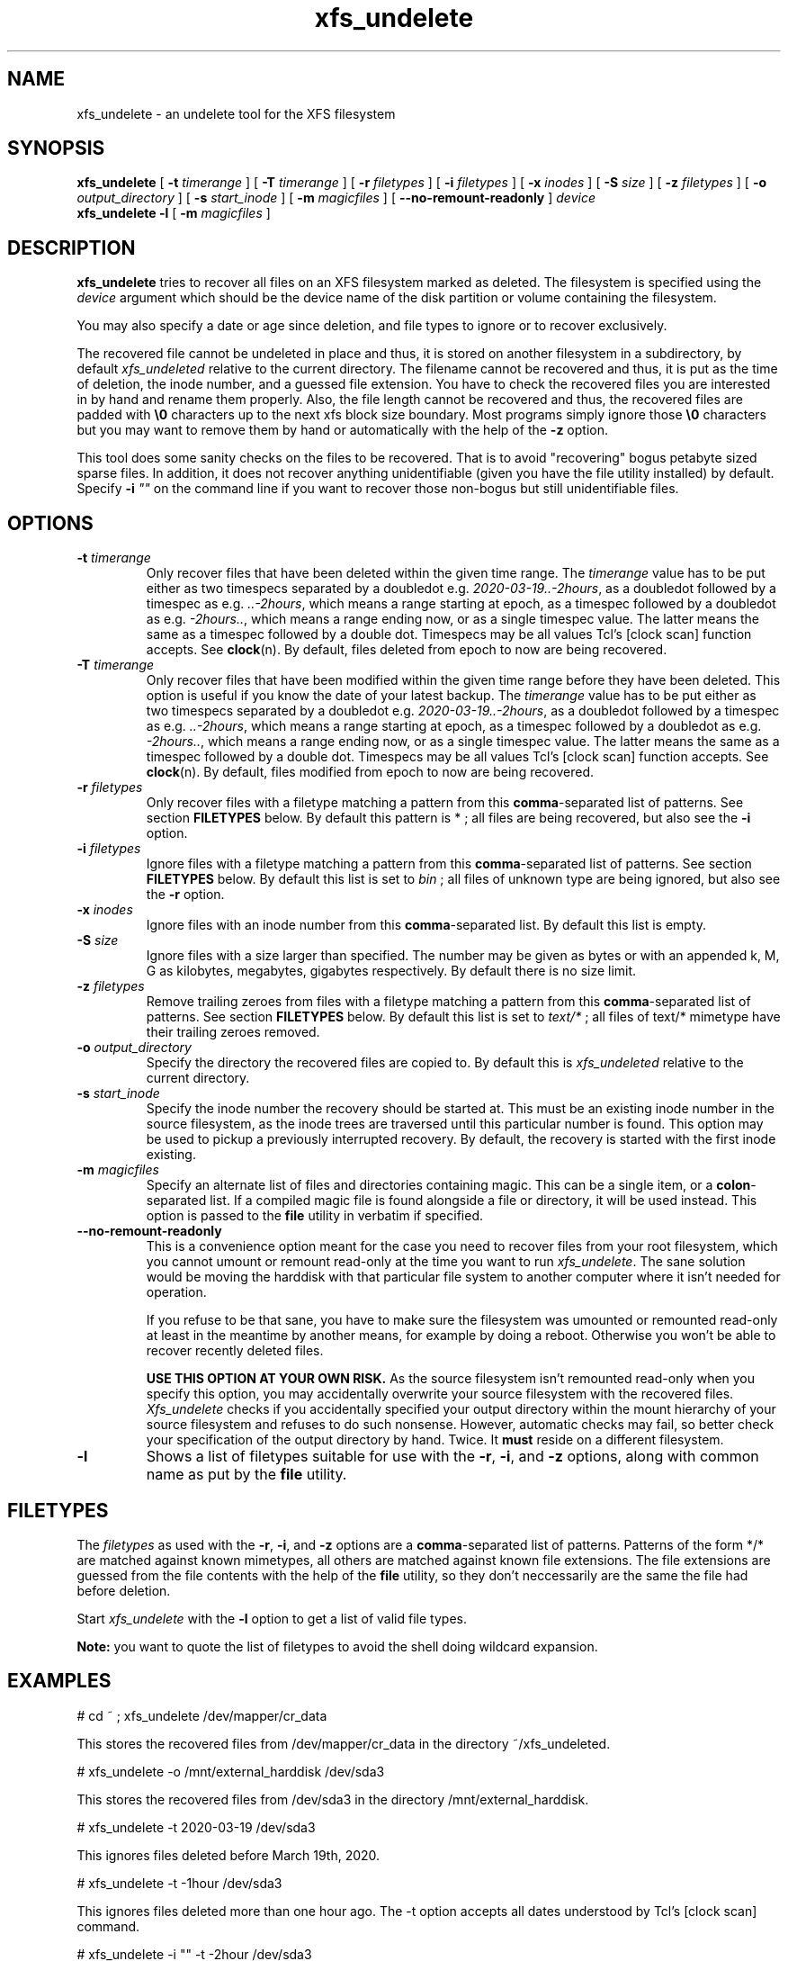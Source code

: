 '\" t
.TH xfs_undelete 8 "November 2020" "" "System Manager's Manual"
.SH NAME
xfs_undelete \- an undelete tool for the XFS filesystem
.SH SYNOPSIS
.B xfs_undelete
[
.B \-t
.I timerange
] [
.B \-T
.I timerange
] [
.B \-r
.I filetypes
] [
.B \-i
.I filetypes
] [
.B \-x
.I inodes
] [
.B \-S
.I size
] [
.B \-z
.I filetypes
] [
.B \-o
.I output_directory
] [
.B \-s
.I start_inode
] [
.B \-m
.I magicfiles
] [
.B \--no-remount-readonly
]
.I device
.br
.B xfs_undelete -l
[
.B \-m
.I magicfiles
]
.SH DESCRIPTION
\fBxfs_undelete\fR tries to recover all files on an XFS filesystem marked as deleted. The filesystem is specified using the \fIdevice\fR argument which should be the device name of the disk partition or volume containing the filesystem.

You may also specify a date or age since deletion, and file types to ignore or to recover exclusively.

The recovered file cannot be undeleted in place and thus, it is stored on another filesystem in a subdirectory, by default \fIxfs_undeleted\fR relative to the current directory. The filename cannot be recovered and thus, it is put as the time of deletion, the inode number, and a guessed file extension. You have to check the recovered files you are interested in by hand and rename them properly. Also, the file length cannot be recovered and thus, the recovered files are padded with \fB\\0\fR characters up to the next xfs block size boundary. Most programs simply ignore those \fB\\0\fR characters but you may want to remove them by hand or automatically with the help of the \fB-z\fR option.

This tool does some sanity checks on the files to be recovered. That is to avoid "recovering" bogus petabyte sized sparse files. In addition, it does not recover anything unidentifiable (given you have the file utility installed) by default. Specify \fB-i\fR \fI""\fR on the command line if you want to recover those non-bogus but still unidentifiable files.
.SH OPTIONS
.TP
\fB\-t\fR \fItimerange\fR
Only recover files that have been deleted within the given time range. The \fItimerange\fR value has to be put either as two timespecs separated by a doubledot e.g. \fI2020-03-19..-2hours\fR, as a doubledot followed by a timespec as e.g. \fI..-2hours\fR, which means a range starting at epoch, as a timespec followed by a doubledot as e.g. \fI-2hours..\fR, which means a range ending now, or as a single timespec value. The latter means the same as a timespec followed by a double dot. Timespecs may be all values Tcl's [clock scan] function accepts. See \fBclock\fR(n). By default, files deleted from epoch to now are being recovered.
.TP
\fB\-T\fR \fItimerange\fR
Only recover files that have been modified within the given time range before they have been deleted.
This option is useful if you know the date of your latest backup.
The \fItimerange\fR value has to be put either as two timespecs separated by a doubledot e.g. \fI2020-03-19..-2hours\fR, as a doubledot followed by a timespec as e.g. \fI..-2hours\fR, which means a range starting at epoch, as a timespec followed by a doubledot as e.g. \fI-2hours..\fR, which means a range ending now, or as a single timespec value. The latter means the same as a timespec followed by a double dot. Timespecs may be all values Tcl's [clock scan] function accepts. See \fBclock\fR(n). By default, files modified from epoch to now are being recovered.
.TP
\fB\-r\fR \fIfiletypes\fR
Only recover files with a filetype matching a pattern from this \fBcomma\fR-separated list of patterns. See section \fBFILETYPES\fR below. By default this pattern is * ; all files are being recovered, but also see the \fB-i\fR option.
.TP
\fB\-i\fR \fIfiletypes\fR
Ignore files with a filetype matching a pattern from this \fBcomma\fR-separated list of patterns. See section \fBFILETYPES\fR below. By default this list is set to \fIbin\fR ; all files of unknown type are being ignored, but also see the \fB-r\fR option.
.TP
\fB\-x\fR \fIinodes\fR
Ignore files with an inode number from this \fBcomma\fR-separated list. By default this list is empty.
.TP
\fB\-S\fR \fIsize\fR
Ignore files with a size larger than specified. The number may be given as bytes or with an appended k, M, G as kilobytes, megabytes, gigabytes respectively. By default there is no size limit.
.TP
\fB\-z\fR \fIfiletypes\fR
Remove trailing zeroes from files with a filetype matching a pattern from this \fBcomma\fR-separated list of patterns. See section \fBFILETYPES\fR below. By default this list is set to \fItext/*\fR ; all files of text/* mimetype have their trailing zeroes removed.
.TP
\fB\-o\fR \fIoutput_directory\fR
Specify the directory the recovered files are copied to. By default this is \fIxfs_undeleted\fR relative to the current directory.
.TP
\fB\-s\fR \fIstart_inode\fR
Specify the inode number the recovery should be started at. This must be an existing inode number in the source filesystem, as the inode trees are traversed until this particular number is found. This option may be used to pickup a previously interrupted recovery. By default, the recovery is started with the first inode existing.
.TP
\fB\-m\fR \fImagicfiles\fR
Specify an alternate list of files and directories containing magic. This can be a single item, or a \fBcolon\fR-separated list. If a compiled magic file is found alongside a file or directory, it will be used instead. This option is passed to the \fBfile\fR utility in verbatim if specified.
.TP
\fB\--no-remount-readonly\fR
This is a convenience option meant for the case you need to recover files from your root filesystem, which you cannot umount or remount read-only at the time you want to run \fIxfs_undelete\fR. The sane solution would be moving the harddisk with that particular file system to another computer where it isn't needed for operation.

If you refuse to be that sane, you have to make sure the filesystem was umounted or remounted read-only at least in the meantime by another means, for example by doing a reboot. Otherwise you won't be able to recover recently deleted files.

\fBUSE THIS OPTION AT YOUR OWN RISK.\fR
As the source filesystem isn't remounted read-only when you specify this option, you may accidentally overwrite your source filesystem with the recovered files. \fIXfs_undelete\fR checks if you accidentally specified your output directory within the mount hierarchy of your source filesystem and refuses to do such nonsense. However, automatic checks may fail, so better check your specification of the output directory by hand. Twice. It \fBmust\fR reside on a different filesystem.
.TP
\fB\-l\fR
Shows a list of filetypes suitable for use with the \fB-r\fR, \fB-i\fR, and \fB-z\fR options, along with common name as put by the \fBfile\fR utility.
.SH FILETYPES
The \fIfiletypes\fR as used with the \fB-r\fR, \fB-i\fR, and \fB-z\fR options are a \fBcomma\fR-separated list of patterns. Patterns of the form */* are matched against known mimetypes, all others are matched against known file extensions. The file extensions are guessed from the file contents with the help of the \fBfile\fR utility, so they don't neccessarily are the same the file had before deletion.

Start \fIxfs_undelete\fR with the \fB-l\fR option to get a list of valid file types.

\fBNote:\fR you want to quote the list of filetypes to avoid the shell doing wildcard expansion.
.SH EXAMPLES
.BD -literal -offset indent
# cd ~ ; xfs_undelete /dev/mapper/cr_data

This stores the recovered files from /dev/mapper/cr_data in the directory ~/xfs_undeleted.

# xfs_undelete -o /mnt/external_harddisk /dev/sda3

This stores the recovered files from /dev/sda3 in the directory /mnt/external_harddisk.

# xfs_undelete -t 2020-03-19 /dev/sda3

This ignores files deleted before March 19th, 2020.

# xfs_undelete -t -1hour /dev/sda3

This ignores files deleted more than one hour ago. The -t option accepts all dates understood by Tcl’s [clock scan] command.

# xfs_undelete -i "" -t -2hour /dev/sda3

This recovers all files deleted not more than two hours ago, including "bin" files.

# xfs_undelete -r 'image/*,gimp-*' /dev/sda3

This only recovers files matching any image/ mimetype plus those getting assigned an extension starting with gimp-.
.ED
.SH TROUBLESHOOTING
When operating on devices, this program must be run as root, as it remounts the source filesystem read-only to put it into a consistent state. This remount may fail if the filesystem is busy e.g. because it's your \fI/home\fR or \fI/\fR filesystem and there are programs having files opened in read-write mode on it. Stop those programs e.g. by running \fIfuser -m /home\fR or ultimately, put your computer into single-user mode to have them stopped by init. If you need to recover files from your / filesystem, you may want to reboot, then use the \fB\--no-remount-readonly\fR option, but the sane option is to boot from a different root filesystem instead, for example by connecting the harddisk with the valueable deleted files to another computer.

You also need some space on another filesystem to put the recovered files onto as they cannot be recovered in place. If your computer only has one huge xfs filesystem, you need to connect external storage.

If the recovered files have no file extensions, or if the \fB\-r\fR, \fB\-i\fR, and \fB\-z\fR options aren't functional, check with the \fB-l\fR option if the \fBfile\fR utility functions as intended. If the returned list is very short, the \fBfile\fR utility is most likely not installed or the magic files for the \fBfile\fR utility, often shipped extra in a package named \fIfile-magic\fR are missing, or they don't feature mimetypes.
.SH SEE ALSO
\fBxfs\fR(5), \fBfuser\fR(1), \fBclock\fR(n), \fBfile\fR(1)
.SH AUTHORS
Jan Kandziora <jjj@gmx.de>

